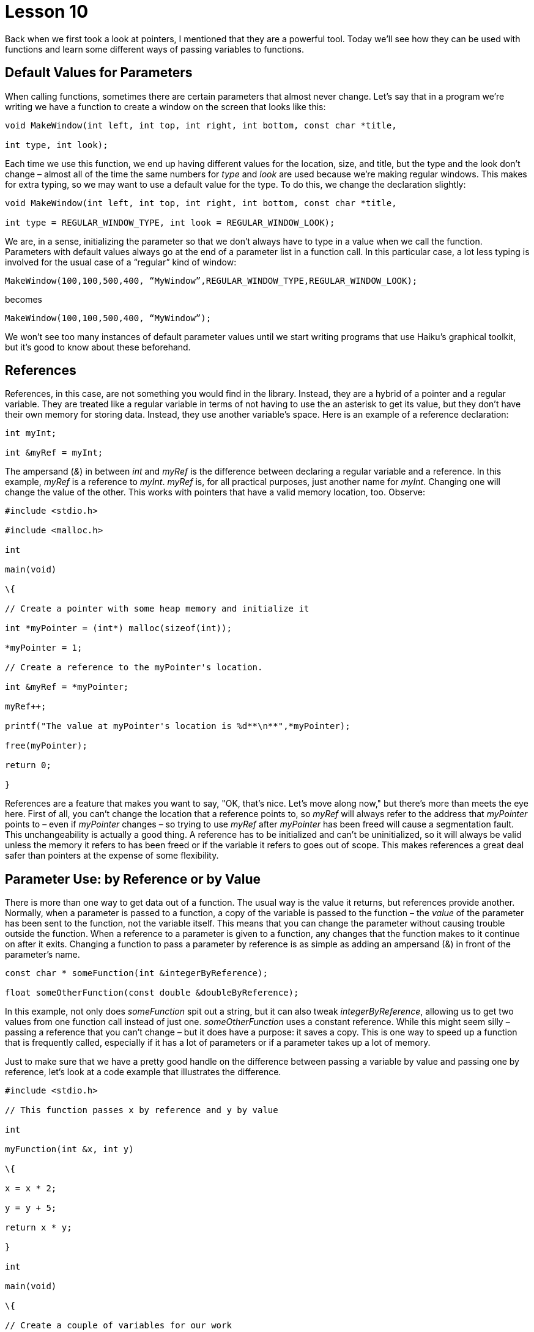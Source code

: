 = Lesson 10

Back when we first took a look at pointers, I mentioned that they are a powerful tool. Today we'll see how they can be used with functions and learn some different ways of passing variables to functions.

== Default Values for Parameters

When calling functions, sometimes there are certain parameters that almost never change. Let's say that in a program we're writing we have a function to create a window on the screen that looks like this:

[source,c++]
....
void MakeWindow(int left, int top, int right, int bottom, const char *title,

int type, int look);
....

Each time we use this function, we end up having different values for the location, size, and title, but the type and the look don't change – almost all of the time the same numbers for _type_ and _look_ are used because we're making regular windows. This makes for extra typing, so we may want to use a default value for the type. To do this, we change the declaration slightly:

[source,c++]
....
void MakeWindow(int left, int top, int right, int bottom, const char *title,

int type = REGULAR_WINDOW_TYPE, int look = REGULAR_WINDOW_LOOK);
....

We are, in a sense, initializing the parameter so that we don't always have to type in a value when we call the function. Parameters with default values always go at the end of a parameter list in a function call. In this particular case, a lot less typing is involved for the usual case of a “regular” kind of window:

[source,c++]
....
MakeWindow(100,100,500,400, “MyWindow”,REGULAR_WINDOW_TYPE,REGULAR_WINDOW_LOOK);
....

becomes

[source,c++]
....
MakeWindow(100,100,500,400, “MyWindow”);
....

We won't see too many instances of default parameter values until we start writing programs that use Haiku's graphical toolkit, but it's good to know about these beforehand.

== References

References, in this case, are not something you would find in the library. Instead, they are a hybrid of a pointer and a regular variable. They are treated like a regular variable in terms of not having to use the an asterisk to get its value, but they don't have their own memory for storing data. Instead, they use another variable's space. Here is an example of a reference declaration:

[source,c++]
....
int myInt;

int &myRef = myInt;
....

The ampersand (_&_) in between _int_ and _myRef_ is the difference between declaring a regular variable and a reference. In this example, _myRef_ is a reference to _myInt_. _myRef_ is, for all practical purposes, just another name for _myInt_. Changing one will change the value of the other. This works with pointers that have a valid memory location, too. Observe:

[source,c++]
....
#include <stdio.h>

#include <malloc.h>

int

main(void)

\{

// Create a pointer with some heap memory and initialize it

int *myPointer = (int*) malloc(sizeof(int));

*myPointer = 1;

// Create a reference to the myPointer's location.

int &myRef = *myPointer;

myRef++;

printf("The value at myPointer's location is %d**\n**",*myPointer);

free(myPointer);

return 0;

}
....

References are a feature that makes you want to say, "OK, that's nice. Let's move along now," but there's more than meets the eye here. First of all, you can't change the location that a reference points to, so _myRef_ will always refer to the address that _myPointer_ points to – even if _myPointer_ changes – so trying to use _myRef_ after _myPointer_ has been freed will cause a segmentation fault. This unchangeability is actually a good thing. A reference has to be initialized and can't be uninitialized, so it will always be valid unless the memory it refers to has been freed or if the variable it refers to goes out of scope. This makes references a great deal safer than pointers at the expense of some flexibility.

== Parameter Use: by Reference or by Value

There is more than one way to get data out of a function. The usual way is the value it returns, but references provide another. Normally, when a parameter is passed to a function, a copy of the variable is passed to the function – the _value_ of the parameter has been sent to the function, not the variable itself. This means that you can change the parameter without causing trouble outside the function. When a reference to a parameter is given to a function, any changes that the function makes to it continue on after it exits. Changing a function to pass a parameter by reference is as simple as adding an ampersand (&) in front of the parameter's name.

[source,c++]
....
const char * someFunction(int &integerByReference);

float someOtherFunction(const double &doubleByReference);
....

In this example, not only does _someFunction_ spit out a string, but it can also tweak _integerByReference_, allowing us to get two values from one function call instead of just one. _someOtherFunction_ uses a constant reference. While this might seem silly – passing a reference that you can't change – but it does have a purpose: it saves a copy. This is one way to speed up a function that is frequently called, especially if it has a lot of parameters or if a parameter takes up a lot of memory.

Just to make sure that we have a pretty good handle on the difference between passing a variable by value and passing one by reference, let's look at a code example that illustrates the difference.

[source,c++]
....
#include <stdio.h>

// This function passes x by reference and y by value

int

myFunction(int &x, int y)

\{

x = x * 2;

y = y + 5;

return x * y;

}

int

main(void)

\{

// Create a couple of variables for our work

int foo = 5;

int bar = 10;

int outValue = myFunction(foo,bar);

printf("foo is %d, bar is %d, and myFunction(foo,bar) is %d**\n**",

foo,bar,outValue);

return 0;

}
....

In this example _foo_ starts with a value of 5, but because _myFunction()_ changes it, its value is 10 when it is printed. _bar_ is not changed because _myFunction()_ changes a _copy_ of _bar_.

== Pointers to Functions

Just when you thought pointers couldn't get any weirder, it gets worse. It is possible to not only have a pointer whose address holds a value, pointers can point to an address containing code.

[source,c++]
....
void__ __(*_functionPointer_)(int__ value, __int_ anotherValue_);
....

This snippet of code is *not* a function. It is actually a declaration of a pointer called _functionPointer_.

Parentheses are placed around the asterisk and name of the pointer to make sure that it is declared as a function pointer instead of a function which returns a _void_ pointer.

Types for function pointers are very specific. The return value and the number and types of parameters are all part of a function pointer's type. These two function pointers are not the same type:

[source,c++]
....
void (*integerFunction)(int value);

int (*anotherIntegerFunction)(int value);
...

Executing a function by way of a pointer is dead easy: Treat the pointer as the name of the function. This example calls the function held by the _integerFunction_ pointer:

_integerFunction_(5);

Like references, the uses of function pointers are not immediately obvious. They add incredible flexibility to a program. Code can be bolted on or changed out just like parts on a car. Interpreted languages, such as Python or Perl, make it very easy to change a program on the fly, but this is not very easy at all for a compiled language like C++. Although normally pretty rare, we'll use function pointers quite a bit when we look at program addons later on. For now, don't worry too much about them.

== Pointers to pointers

Yes, pointers can point to pointers. The address a pointer holds can easily be the address of another pointer. This is just a matter of adding a second asterisk when declaring a pointer.

[source,c++]
....
char **somePointerToAPointer;
....

Don't forget that a pointer's declaration doesn't allocate any memory! The only thing that exists after this declaration is _somePointerToAPointer_. We can use it for different things, such as getting a pointer from a function without using a return value or creating a list of strings. Yes, this is the way you create a fixed list of strings on the heap. This is also how we get arguments from the command line.

== Command Line Arguments

Just like functions taking parameters – or arguments... they're the same thing – programs themselves can have information passed to them. Take, for example, this Terminal command:

[source,shell]
....
_$ rm -f --verbose myFile_
....

The command _rm_ has three arguments: a filename and two switches. Command line switches are options that change the behavior of a program without being the information on which it operates. In this case, _rm_ operates on the file _myFile_. The _-f_ switch tells it to force removal, not asking for confirmation, and the _--verbose_ switch tells it to print more information to the screen than it normally does.

Switches in Windows begin with a slash, but for Linux, OS X, and Haiku, they begin with a dash. As a general rule, switches with only one dash have only one letter and switches with two dashes are generally words and phrases separated by a dash. We're not going to focus too much on command line switches for the purposes of these lessons just because our projects will not be complex enough to warrant using them.

In order for a program to take advantage of command line arguments, the way we use _main()_ must change a little bit:

[source,c++]
....
int main(int argc, char **argv) +
\{

return 0; +
}
....

Now _main()_ takes two parameters: _argc_, which is the number of arguments from the command line and _argv_, which is a list of strings which contain the command line arguments. Treat _argv_ like an array – if _argc_ is 2, then _argv_ will have elements numbered 0 and 1. _argv[0]_ always contains the name of the program when it was run. This program will print the command line arguments passed to it.

[source,c++]
....
#include <stdio.h>

int

main(int argc, char **argv)

\{

// Iterate through all arguments and print them.

for (int i = 0; i < argc; i++)

printf("Program argument %d: %s**\n**", i, argv[i]);

return 0;

}
....

The place to look closely is the end of the _printf()_ statement. Using a pointer to a pointer is literally just like using a multidimensional array. Strings are just special _char_ arrays, so we are accessing lists of characters individually here. If we wanted to use just the second character of the first argument, we'd use _argv[0][1]_. In case it's a little fuzzy, bracket order goes from the largest group to the smallest from left to right, so we would be accessing element 0 in the list of lists and choosing element 1 – the second character – from that list.

== Project

With everything we've learned in these ten lessons thus far, we have the capacity to do a great deal. This will be our first project of notable value. We are going to write a simple version of the command line utility _cat_, which concatenates, or joins together, files by printing them to _stdout_ in the order that they are specified from the command line.

For this project, we will need to use two new functions: fread and fwrite.

[source,c++]
....
size_t fread (void *buffer, size_t size, size_t count, FILE *stream);

size_t fwrite (void *buffer, size_t size, size_t count, FILE *stream);
....

_fread_ reads in data from a file stream. This function will try to read in _size * count_ bytes and place the data into _buffer_. This is really handy because you can allocate any kind of array for _buffer_, use the _sizeof()_ function on its type for _size_, and send the number of elements in the array as _count_. _fread_ returns the number of elements actually read. If it is not the same as what was requested, there was either an error or the end of the file was reached.

_fwrite_ works the same way as _fread_, but in reverse. Data in _buffer_ is written to _stream_ and the number of elements written are returned.

Conceptually, this will involve what we have just learned about using command line arguments in combination with file operations from Lesson 8 plus _fread_ and _fwrite_. Use a _for_ loop to execute the following set of steps on each argument.

[arabic]
. Try to open the argument for reading as a file.
. If the open fails, skip to the next iteration.
. If the open succeeds, try to read a chunk of data from the file, storing the number of bytes read into a variable.
. Use a _while_ loop to read sections of data from the file, repeating while the number of bytes read is greater than 0.
[loweralpha]
.. Write the number of bytes read to _stdout_.
.. Try reading some more data from the file handle, storing the number of bytes read.
. Close the file's handle

=== Hints, Warnings, and Advice

* Printing file errors using _ferror_ might be a nice touch.
* The chunk of memory you store the file data in can be from the stack or from the heap.

Because we haven't done much actual writing of code, I'll do a little to get you going. All you'll have to do is replace each of the comments with the corresponding code. It might be a good idea to write a little bit at a time and recompile. Writing code incrementally and testing it helps keep bugs small and easy to locate.

[source,c++]
....
#include <stdio.h>

#include <malloc.h>

int

main(int argc, char **argv)

\{

for (int i = 1; i < argc; i++)

\{

// open a file handle for reading from argv[i]

// if the file handle is NULL or there is an error, continue to

// the next iteration.

// create a data buffer -- an array to hold our data. Size isn't

// terribly important, but it should be at least a few hundred bytes

// and no more than about 4000 bytes. You can create it on the stack

// or use malloc, whichever you prefer.

// create a variable to store the number of bytes actually read

// read data from the file handle and store the number of bytes

// read into the variable that we just created.

// Start our while() loop. Loop while the number of bytes read is

// greater than zero and if ferror does not indicate an error on

// the file handle

\{

// write the number of bytes read to stdout

// read more data and put the number of bytes actually read

// into the variable we created above.

}

// free the buffer here if you used malloc, never mind if you put

// the buffer on the stack.

// close the file handle here

}

return 0;

}
....
